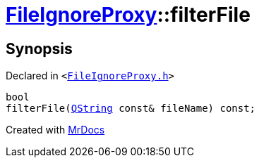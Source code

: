 [#FileIgnoreProxy-filterFile]
= xref:FileIgnoreProxy.adoc[FileIgnoreProxy]::filterFile
:relfileprefix: ../
:mrdocs:


== Synopsis

Declared in `&lt;https://github.com/PrismLauncher/PrismLauncher/blob/develop/FileIgnoreProxy.h#L72[FileIgnoreProxy&period;h]&gt;`

[source,cpp,subs="verbatim,replacements,macros,-callouts"]
----
bool
filterFile(xref:QString.adoc[QString] const& fileName) const;
----



[.small]#Created with https://www.mrdocs.com[MrDocs]#
